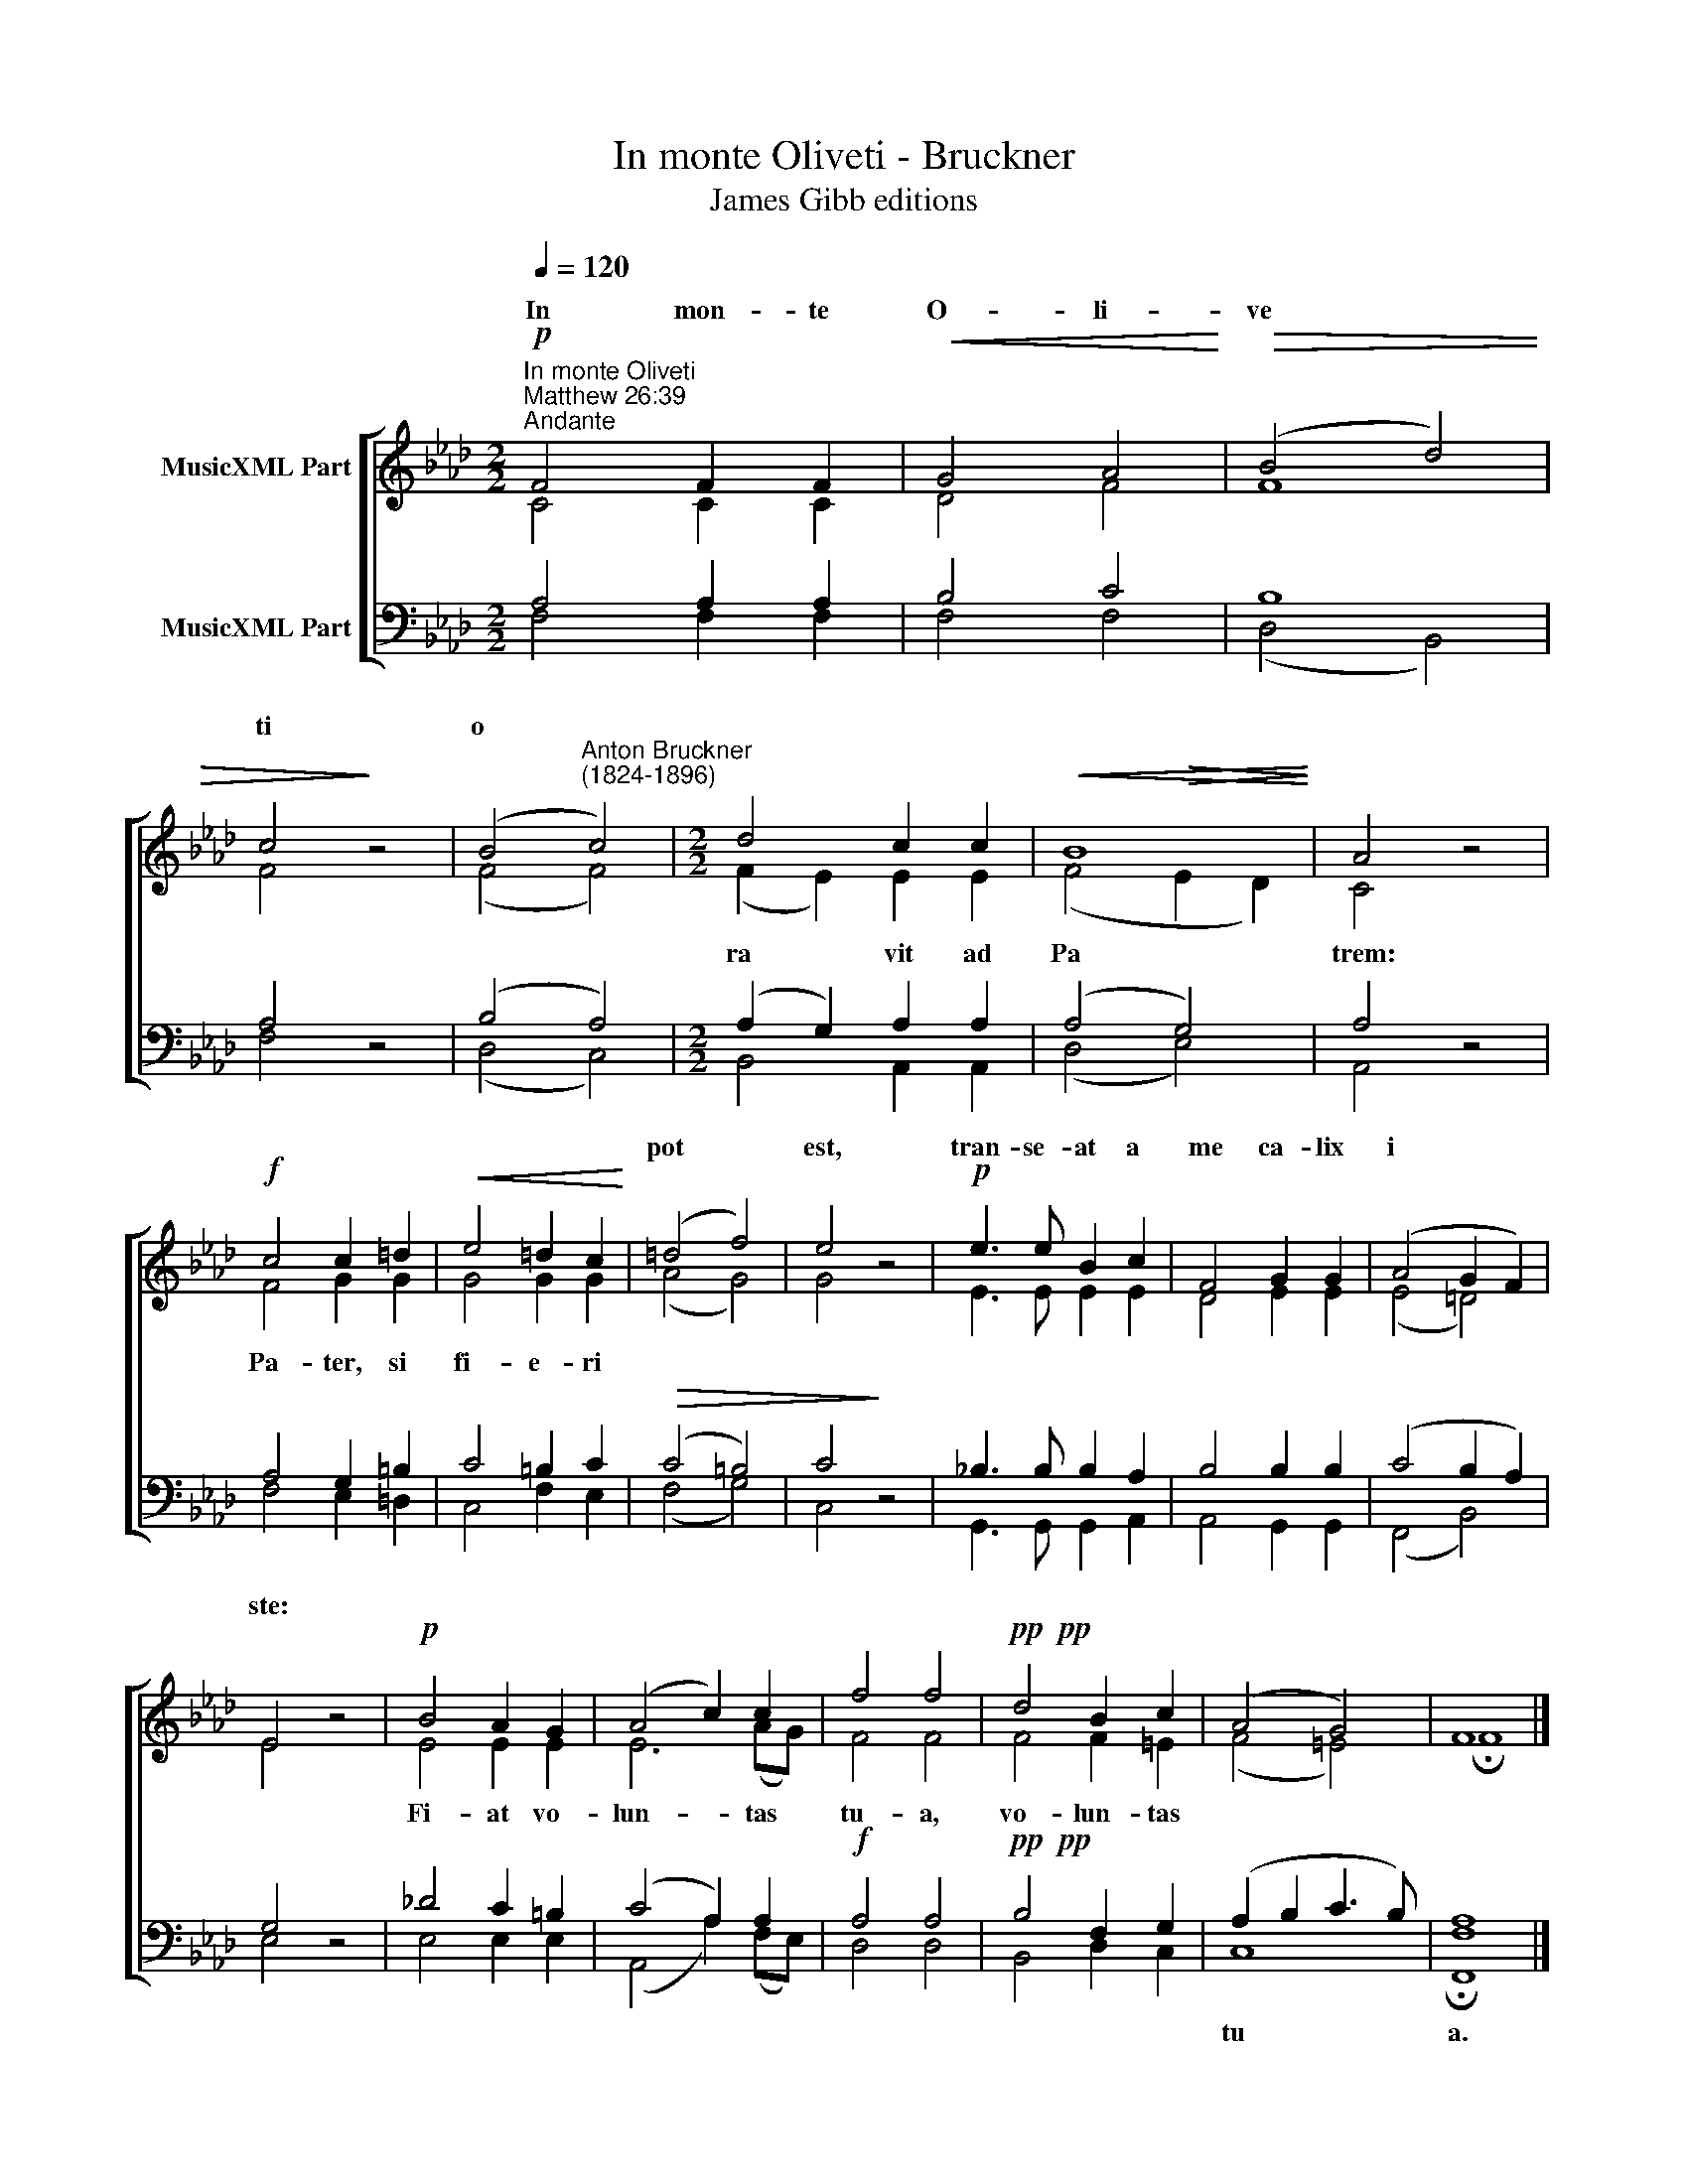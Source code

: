 X:1
T:In monte Oliveti - Bruckner
T:James Gibb editions
%%score [ ( 1 2 ) ( 3 4 ) ]
L:1/8
Q:1/4=120
M:2/2
K:Ab
V:1 treble nm="MusicXML Part"
V:2 treble 
V:3 bass nm="MusicXML Part"
V:4 bass 
V:1
!p!"^In monte Oliveti""^Matthew 26:39""^Andante" F4 F2 F2 |!<(! G4 A4!<)! |!>(! (B4 d4) | %3
w: In mon- te|O- li-|ve­ *|
 c4!>)! z4 | (B4"^Anton Bruckner\n(1824-1896)" c4) |[M:2/2] d4 c2 c2 |!<(! B8!<)! | A4 z4 | %8
w: ti|o­ *||||
!f! c4 c2 =d2 |!<(! e4 =d2 c2!<)! | (=d4 f4) | e4 z4 |!p! e3 e B2 c2 | F4 G2 G2 | (A4 G2 F2) | %15
w: ||pot­ *|est,|tran- se- at a|me ca- lix|i­ * *|
 E4 z4 |!p! B4 A2 G2 | (A4 c2) c2 | f4 f4 |!pp!!pp! d4 B2 c2 | (A4 G4) | F8 |] %22
w: ste:|||||||
V:2
 C4 C2 C2 | D4 F4 | F8 | F4 z4 | (F4 F4) |[M:2/2] (F2 E2) E2 E2 | (F4!>(! E2 D2)!>)! | C4 z4 | %8
w: |||||ra­ * vit ad|Pa­ * *|trem:|
 F4 G2 G2 | G4 G2 G2 | (A4 G4) | G4 z4 | E3 E E2 E2 | D4 E2 E2 | (E4 =D4) | E4 z4 | E4 E2 E2 | %17
w: Pa- ter, si|fi- e- ri|||||||Fi- at vo-|
 E6 (AG) | F4 F4 | F4 F2 =E2 | (F4 =E4) | !fermata!F8 |] %22
w: lun- tas *|tu- a,|vo- lun- tas|||
V:3
 A,4 A,2 A,2 | B,4 C4 | B,8 | A,4 z4 | (B,4 A,4) |[M:2/2] (A,2 G,2) A,2 A,2 | (A,4 G,4) | A,4 z4 | %8
w: ||||||||
 A,4 G,2 =B,2 | C4 =B,2 C2 |!>(! (C4 =B,4) | C4!>)! z4 | _B,3 B, B,2 A,2 | B,4 B,2 B,2 | %14
w: ||||||
 (C4 B,2 A,2) | G,4 z4 | _D4 C2 =B,2 | (C4 A,2) A,2 |!f! A,4 A,4 |!pp!!pp! B,4 F,2 G,2 | %20
w: ||||||
 (A,2 B,2 C3 B,) | A,8 |] %22
w: tu­ * * *|a.|
V:4
 F,4 F,2 F,2 | F,4 F,4 | (D,4 B,,4) | F,4 z4 | (D,4 C,4) |[M:2/2] B,,4 A,,2 A,,2 | (D,4 E,4) | %7
 A,,4 z4 | F,4 E,2 =D,2 | C,4 F,2 E,2 | (F,4 G,4) | C,4 z4 | G,,3 G,, G,,2 A,,2 | A,,4 G,,2 G,,2 | %14
 (F,,4 B,,4) | E,4 z4 | E,4 E,2 E,2 | (A,,4 A,2) (F,E,) | D,4 D,4 | B,,4 D,2 C,2 | C,8 | %21
 !fermata![F,,F,]8 |] %22

